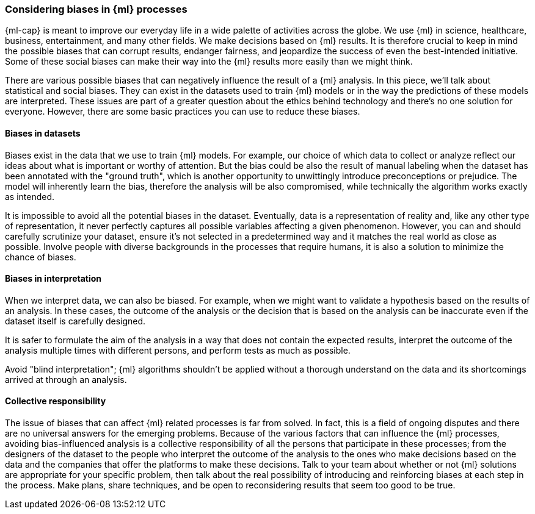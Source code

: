 [[ml-biases]]
=== Considering biases in {ml} processes

{ml-cap} is meant to improve our everyday life in a wide palette of activities 
across the globe. We use {ml} in science, healthcare, business, entertainment, 
and many other fields. We make decisions based on {ml} results. It is therefore 
crucial to keep in mind the possible biases that can corrupt results, endanger 
fairness, and jeopardize the success of even the best-intended initiative. Some 
of these social biases can make their way into the {ml} results more easily than 
we might think.

There are various possible biases that can negatively influence the result of a 
{ml} analysis. In this piece, we'll talk about statistical and social biases. 
They can exist in the datasets used to train {ml} models or in the way the 
predictions of these models are interpreted. These issues are part of a greater 
question about the ethics behind technology and there's no one solution for 
everyone. However, there are some basic practices you can use to reduce these 
biases.


[float]
==== Biases in datasets

Biases exist in the data that we use to train {ml} models. For example, our 
choice of which data to collect or analyze reflect our ideas about what is 
important or worthy of attention. But the bias could be also the result of 
manual labeling when the dataset has been annotated with the "ground truth", 
which is another opportunity to unwittingly introduce preconceptions or 
prejudice. The model will inherently learn the bias, therefore the analysis will 
be also compromised, while technically the algorithm works exactly as intended. 

It is impossible to avoid all the potential biases in the dataset. Eventually, 
data is a representation of reality and, like any other type of representation, 
it never perfectly captures all possible variables affecting a given phenomenon. 
However, you can and should carefully scrutinize your dataset, ensure it's not 
selected in a predetermined way and it matches the real world as close as 
possible. Involve people with diverse backgrounds in the processes that require 
humans, it is also a solution to minimize the chance of biases.


[float]
==== Biases in interpretation

When we interpret data, we can also be biased. For example, when we might want 
to validate a hypothesis based on the results of an analysis. In these cases, 
the outcome of the analysis or the decision that is based on the analysis can be 
inaccurate even if the dataset itself is carefully designed.

It is safer to formulate the aim of the analysis in a way that does not contain 
the expected results, interpret the outcome of the analysis multiple times 
with different persons, and perform tests as much as possible.

Avoid "blind interpretation"; {ml} algorithms shouldn't be applied without a 
thorough understand on the data and its shortcomings arrived at through an 
analysis.


[float]
==== Collective responsibility

The issue of biases that can affect {ml} related processes is far from solved. 
In fact, this is a field of ongoing disputes and there are no universal answers 
for the emerging problems. Because of the various factors that can influence the 
{ml} processes, avoiding bias-influenced analysis is a collective responsibility 
of all the persons that participate in these processes; from the designers of 
the dataset to the people who interpret the outcome of the analysis to the ones 
who make decisions based on the data and the companies that offer the platforms 
to make these decisions. Talk to your team about whether or not {ml} solutions 
are appropriate for your specific problem, then talk about the real possibility 
of introducing and reinforcing biases at each step in the process. Make plans, 
share techniques, and be open to reconsidering results that seem too good to be 
true.
